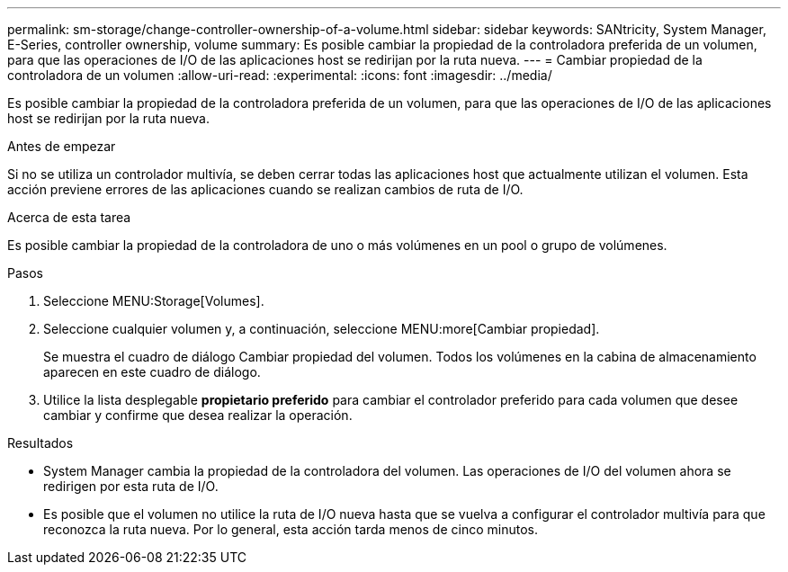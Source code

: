 ---
permalink: sm-storage/change-controller-ownership-of-a-volume.html 
sidebar: sidebar 
keywords: SANtricity, System Manager, E-Series, controller ownership, volume 
summary: Es posible cambiar la propiedad de la controladora preferida de un volumen, para que las operaciones de I/O de las aplicaciones host se redirijan por la ruta nueva. 
---
= Cambiar propiedad de la controladora de un volumen
:allow-uri-read: 
:experimental: 
:icons: font
:imagesdir: ../media/


[role="lead"]
Es posible cambiar la propiedad de la controladora preferida de un volumen, para que las operaciones de I/O de las aplicaciones host se redirijan por la ruta nueva.

.Antes de empezar
Si no se utiliza un controlador multivía, se deben cerrar todas las aplicaciones host que actualmente utilizan el volumen. Esta acción previene errores de las aplicaciones cuando se realizan cambios de ruta de I/O.

.Acerca de esta tarea
Es posible cambiar la propiedad de la controladora de uno o más volúmenes en un pool o grupo de volúmenes.

.Pasos
. Seleccione MENU:Storage[Volumes].
. Seleccione cualquier volumen y, a continuación, seleccione MENU:more[Cambiar propiedad].
+
Se muestra el cuadro de diálogo Cambiar propiedad del volumen. Todos los volúmenes en la cabina de almacenamiento aparecen en este cuadro de diálogo.

. Utilice la lista desplegable *propietario preferido* para cambiar el controlador preferido para cada volumen que desee cambiar y confirme que desea realizar la operación.


.Resultados
* System Manager cambia la propiedad de la controladora del volumen. Las operaciones de I/O del volumen ahora se redirigen por esta ruta de I/O.
* Es posible que el volumen no utilice la ruta de I/O nueva hasta que se vuelva a configurar el controlador multivía para que reconozca la ruta nueva. Por lo general, esta acción tarda menos de cinco minutos.

